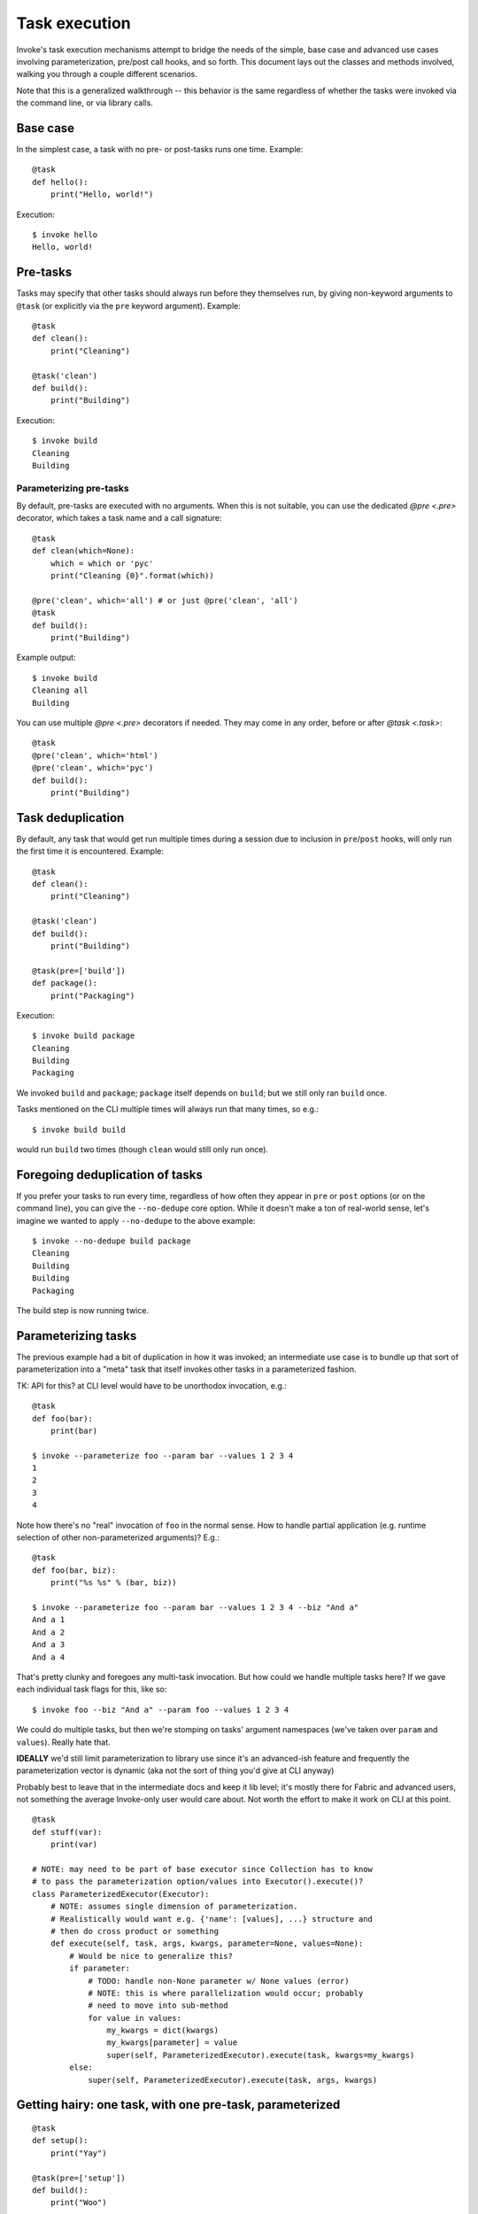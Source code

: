 ==============
Task execution
==============

Invoke's task execution mechanisms attempt to bridge the needs of the simple,
base case and advanced use cases involving parameterization, pre/post call
hooks, and so forth. This document lays out the classes and methods involved,
walking you through a couple different scenarios.

Note that this is a generalized walkthrough -- this behavior is the same
regardless of whether the tasks were invoked via the command line, or via
library calls.


Base case
=========

In the simplest case, a task with no pre- or post-tasks runs one time. Example::

    @task
    def hello():
        print("Hello, world!")

Execution::

    $ invoke hello
    Hello, world!


Pre-tasks
=========

Tasks may specify that other tasks should always run before they themselves
run, by giving non-keyword arguments to ``@task`` (or explicitly via the
``pre`` keyword argument). Example::

    @task
    def clean():
        print("Cleaning")

    @task('clean')
    def build():
        print("Building")

Execution::

    $ invoke build
    Cleaning
    Building
        
Parameterizing pre-tasks
------------------------

By default, pre-tasks are executed with no arguments. When this is not
suitable, you can use the dedicated `@pre <.pre>` decorator, which takes a task
name and a call signature::

    @task
    def clean(which=None):
        which = which or 'pyc'
        print("Cleaning {0}".format(which))

    @pre('clean', which='all') # or just @pre('clean', 'all')
    @task
    def build():
        print("Building")

Example output::

    $ invoke build
    Cleaning all
    Building

You can use multiple `@pre <.pre>` decorators if needed. They may come in
any order, before or after `@task <.task>`::

    @task
    @pre('clean', which='html')
    @pre('clean', which='pyc')
    def build():
        print("Building")


Task deduplication
==================

By default, any task that would get run multiple times during a session due to
inclusion in ``pre``/``post`` hooks, will only run the first time it is
encountered. Example::

    @task
    def clean():
        print("Cleaning")

    @task('clean')
    def build():
        print("Building")

    @task(pre=['build'])
    def package():
        print("Packaging")

Execution::

    $ invoke build package
    Cleaning
    Building
    Packaging

We invoked ``build`` and ``package``; ``package`` itself depends on ``build``;
but we still only ran ``build`` once.

Tasks mentioned on the CLI multiple times will always run that many times, so
e.g.::

    $ invoke build build

would run ``build`` two times (though ``clean`` would still only run once).


Foregoing deduplication of tasks
================================

If you prefer your tasks to run every time, regardless of how often they appear
in ``pre`` or ``post`` options (or on the command line), you can give the
``--no-dedupe`` core option. While it doesn't make a ton of real-world sense,
let's imagine we wanted to apply ``--no-dedupe`` to the above example::

    $ invoke --no-dedupe build package
    Cleaning
    Building
    Building
    Packaging

The build step is now running twice.


Parameterizing tasks
====================

The previous example had a bit of duplication in how it was invoked; an
intermediate use case is to bundle up that sort of parameterization into a
"meta" task that itself invokes other tasks in a parameterized fashion.

TK: API for this? at CLI level would have to be unorthodox invocation, e.g.::

    @task
    def foo(bar):
        print(bar)

    $ invoke --parameterize foo --param bar --values 1 2 3 4
    1
    2
    3
    4

Note how there's no "real" invocation of ``foo`` in the normal sense. How to
handle partial application (e.g. runtime selection of other non-parameterized
arguments)? E.g.::

    @task
    def foo(bar, biz):
        print("%s %s" % (bar, biz))

    $ invoke --parameterize foo --param bar --values 1 2 3 4 --biz "And a"
    And a 1
    And a 2
    And a 3
    And a 4

That's pretty clunky and foregoes any multi-task invocation. But how could we
handle multiple tasks here? If we gave each individual task flags for this,
like so::

    $ invoke foo --biz "And a" --param foo --values 1 2 3 4

We could do multiple tasks, but then we're stomping on tasks' argument
namespaces (we've taken over ``param`` and ``values``). Really hate that.

**IDEALLY** we'd still limit parameterization to library use since it's an
advanced-ish feature and frequently the parameterization vector is dynamic (aka
not the sort of thing you'd give at CLI anyway)

Probably best to leave that in the intermediate docs and keep it lib level;
it's mostly there for Fabric and advanced users, not something the average
Invoke-only user would care about. Not worth the effort to make it work on CLI
at this point.

::

    @task
    def stuff(var):
        print(var)

    # NOTE: may need to be part of base executor since Collection has to know
    # to pass the parameterization option/values into Executor().execute()?
    class ParameterizedExecutor(Executor):
        # NOTE: assumes single dimension of parameterization.
        # Realistically would want e.g. {'name': [values], ...} structure and
        # then do cross product or something
        def execute(self, task, args, kwargs, parameter=None, values=None):
            # Would be nice to generalize this?
            if parameter:
                # TODO: handle non-None parameter w/ None values (error)
                # NOTE: this is where parallelization would occur; probably
                # need to move into sub-method
                for value in values:
                    my_kwargs = dict(kwargs)
                    my_kwargs[parameter] = value
                    super(self, ParameterizedExecutor).execute(task, kwargs=my_kwargs)
            else:
                super(self, ParameterizedExecutor).execute(task, args, kwargs)


Getting hairy: one task, with one pre-task, parameterized
=========================================================

::

    @task
    def setup():
        print("Yay")

    @task(pre=['setup'])
    def build():
        print("Woo")

    class OhGodExecutor(Executor):
        def execute(self, task, args, kwargs, parameter, values):
            # assume always parameterized meh
            # Run pretasks once only, instead of once per parameter value
            for pre in task.pre:
                self.execute(self.collection[pre])
            for value in values:
                my_kwargs = dict(kwargs)
                my_kwargs[parameter] = value
                super(self, OhGodExecutor).execute(task, kwargs=my_kwargs)


Still hairy: one task, with a pre-task that itself has a pre-task
=================================================================

All the things: two tasks, each with pre-tasks, both parameterized
==================================================================
